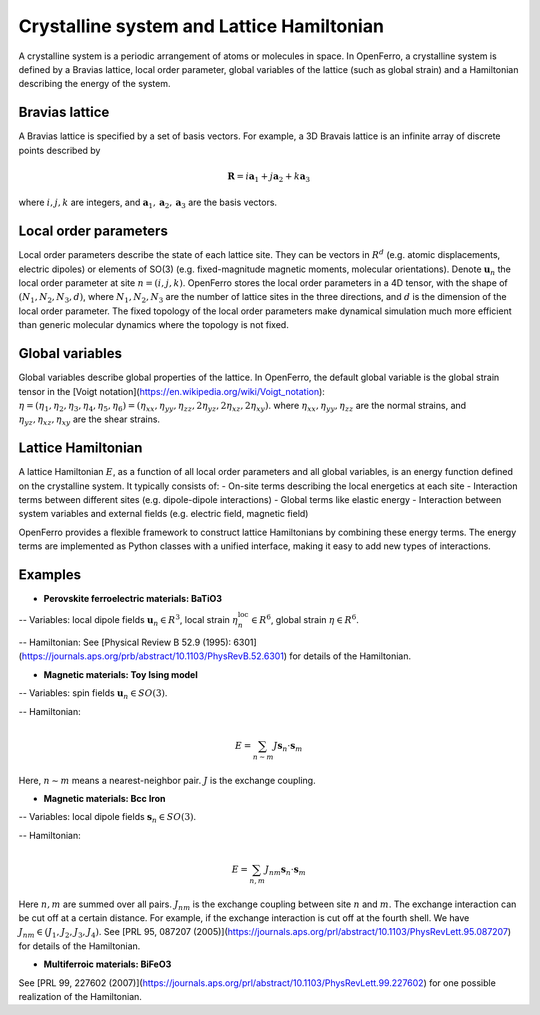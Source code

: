 Crystalline system and Lattice Hamiltonian
==========================================

A crystalline system is a periodic arrangement of atoms or molecules in space. In OpenFerro, a crystalline system is defined by a Bravias lattice, local order parameter, global variables of the lattice (such as global strain) and a Hamiltonian describing the energy of the system.

Bravias lattice
---------------
A Bravias lattice is specified by a set of basis vectors. For example, a 3D Bravais lattice is an infinite array of discrete points described by 

.. math::

   \mathbf{R} = i \mathbf{a}_1 + j \mathbf{a}_2 + k \mathbf{a}_3

where :math:`i, j, k` are integers, and :math:`\mathbf{a}_1, \mathbf{a}_2, \mathbf{a}_3` are the basis vectors.

Local order parameters
----------------------
Local order parameters describe the state of each lattice site. They can be vectors in :math:`R^d` (e.g. atomic displacements, electric dipoles) or elements of SO(3) (e.g. fixed-magnitude magnetic moments, molecular orientations). Denote :math:`\mathbf{u}_{n}` the local order parameter at site :math:`n=(i, j, k)`. OpenFerro stores the local order parameters in a 4D tensor, with the shape of :math:`(N_1, N_2, N_3, d)`, where :math:`N_1, N_2, N_3` are the number of lattice sites in the three directions, and :math:`d` is the dimension of the local order parameter. The fixed topology of the local order parameters make dynamical simulation much more efficient than generic molecular dynamics where the topology is not fixed.

Global variables
----------------
Global variables describe global properties of the lattice. In OpenFerro, the default global variable is the global strain tensor in the [Voigt notation](https://en.wikipedia.org/wiki/Voigt_notation): :math:`\eta = (\eta_1, \eta_2, \eta_3, \eta_4, \eta_5, \eta_6)=(\eta_{xx}, \eta_{yy}, \eta_{zz}, 2\eta_{yz}, 2\eta_{xz}, 2\eta_{xy})`. where :math:`\eta_{xx}, \eta_{yy}, \eta_{zz}` are the normal strains, and :math:`\eta_{yz}, \eta_{xz}, \eta_{xy}` are the shear strains.

Lattice Hamiltonian
-------------------
A lattice Hamiltonian :math:`E`, as a function of all local order parameters  and all global variables, is an energy function defined on the crystalline system. It typically consists of:
- On-site terms describing the local energetics at each site
- Interaction terms between different sites (e.g. dipole-dipole interactions)
- Global terms like elastic energy
- Interaction between system variables and external fields (e.g. electric field, magnetic field)

OpenFerro provides a flexible framework to construct lattice Hamiltonians by combining these energy terms. The energy terms are implemented as Python classes with a unified interface, making it easy to add new types of interactions.

Examples
--------

- **Perovskite ferroelectric materials:  BaTiO3**

-- Variables:
local dipole fields :math:`\mathbf{u}_{n}\in R^3`, local strain :math:`\eta^{\text{loc}}_{n} \in R^6`, global strain :math:`\eta \in R^6`.

-- Hamiltonian:
See [Physical Review B 52.9 (1995): 6301](https://journals.aps.org/prb/abstract/10.1103/PhysRevB.52.6301) for details of the Hamiltonian.

- **Magnetic materials: Toy Ising model**

-- Variables:
spin fields :math:`\mathbf{u}_{n}\in SO(3)`. 

-- Hamiltonian:

.. math::

   E = \sum_{n\sim m} J \mathbf{s}_n \cdot \mathbf{s}_m

Here, :math:`n\sim m` means a nearest-neighbor pair. :math:`J` is the exchange coupling.

- **Magnetic materials: Bcc Iron**

-- Variables:
local dipole fields :math:`\mathbf{s}_{n}\in SO(3)`. 

-- Hamiltonian:

.. math::

   E = \sum_{n,m} J_{nm} \mathbf{s}_n \cdot \mathbf{s}_m

Here :math:`n,m` are summed over all pairs. :math:`J_{nm}` is the exchange coupling between site :math:`n` and :math:`m`. The exchange interaction can be cut off at a certain distance. For example, if the exchange interaction is cut off at the fourth shell. We have :math:`J_{nm}\in (J_1, J_2, J_3, J_4)`. 
See [PRL 95, 087207 (2005)](https://journals.aps.org/prl/abstract/10.1103/PhysRevLett.95.087207) for details of the Hamiltonian.

- **Multiferroic materials: BiFeO3**

See [PRL 99, 227602 (2007)](https://journals.aps.org/prl/abstract/10.1103/PhysRevLett.99.227602) for one possible realization of the Hamiltonian.

